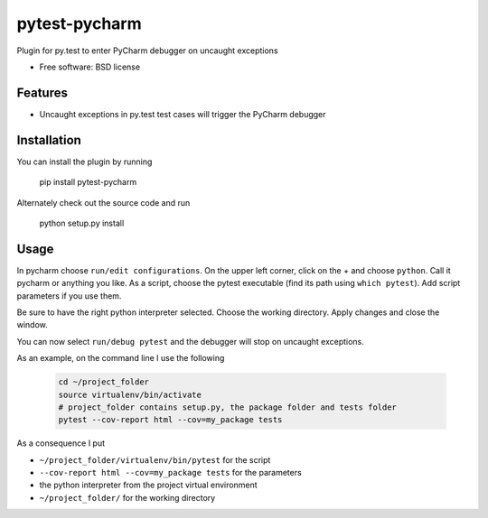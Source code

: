 ===============================
pytest-pycharm
===============================


Plugin for py.test to enter PyCharm debugger on uncaught exceptions

* Free software: BSD license

Features
--------

* Uncaught exceptions in py.test test cases will trigger the PyCharm debugger


Installation
------------

You can install the plugin by running

    pip install pytest-pycharm

Alternately check out the source code and run

    python setup.py install


Usage
-----

In pycharm choose ``run/edit configurations``. On the upper left corner, click
on the + and choose ``python``. Call it pycharm or anything you like.
As a script, choose the pytest executable (find its path using 
``which pytest``). Add script parameters if you use them.

Be sure to have the right python interpreter selected. Choose the working 
directory. Apply changes and close the window.

You can now select ``run/debug pytest`` and the debugger will stop on uncaught
exceptions.

As an example, on the command line I use the following

 .. code:: bash
 
    cd ~/project_folder
    source virtualenv/bin/activate
    # project_folder contains setup.py, the package folder and tests folder
    pytest --cov-report html --cov=my_package tests

As a consequence I put

- ``~/project_folder/virtualenv/bin/pytest`` for the script
- ``--cov-report html --cov=my_package tests`` for the parameters
- the python interpreter from the project virtual environment
- ``~/project_folder/`` for the working directory